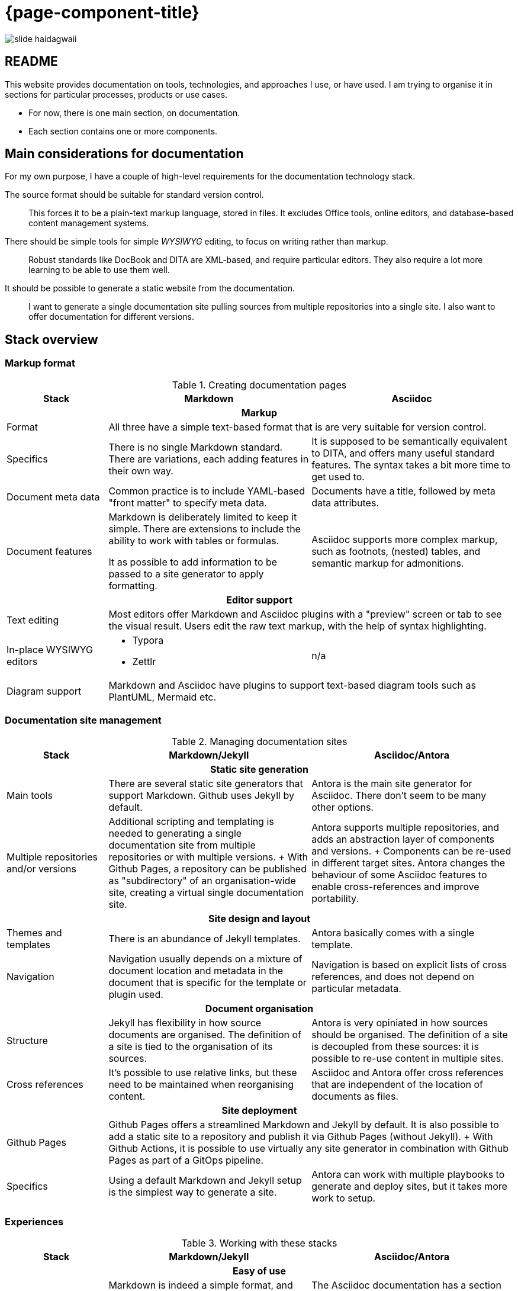 = {page-component-title}

image::slide-haidagwaii.png[]

== README

This website provides documentation on tools, technologies, and approaches I use, or have used.
I am trying to organise it in sections for particular processes, products or use cases.

- For now, there is one main section, on documentation.
- Each section contains one or more components.

== Main considerations for documentation

For my own purpose, I have a couple of high-level requirements for the documentation technology stack.

The source format should be suitable for standard version control.::
This forces it to be a plain-text markup language, stored in files.
It excludes Office tools, online editors, and database-based content management systems.

There should be simple tools for simple _WYSIWYG_ editing, to focus on writing rather than markup.::
Robust standards like DocBook and DITA are XML-based, and require particular editors.
They also require a lot more learning to be able to use them well.

It should be possible to generate a static website from the documentation.::
I want to generate a single documentation site pulling sources from multiple repositories into a single site.
I also want to offer documentation for different versions.

== Stack overview

=== Markup format

[%header, cols=1;2;2]
.Creating documentation pages
|===
h|Stack
^h|Markdown 
^h|Asciidoc

3+h|Markup

|Format
2+|All three have a simple text-based format that is are very suitable for version control.

|Specifics
|There is no single Markdown standard.
There are variations, each adding features in their own way.
|It is supposed to be semantically equivalent to DITA, and offers many useful standard features.
The syntax takes a bit more time to get used to.

|Document meta data
|Common practice is to include YAML-based "front matter" to specify meta data.
|Documents have a title, followed by meta data attributes.

|Document features
|Markdown is deliberately limited to keep it simple.
There are extensions to include the ability to work with tables or formulas.

It as possible to add information to be passed to a site generator to apply formatting.
|Asciidoc supports more complex markup, such as footnots, (nested) tables, and semantic markup for admonitions.

3+h|Editor support

|Text editing
2+|Most editors offer Markdown and Asciidoc plugins with a "preview" screen or tab to see the visual result.
Users edit the raw text markup, with the help of syntax highlighting.

|In-place WYSIWYG editors
a|* Typora
* Zettlr
|n/a

|Diagram support
2+|Markdown and Asciidoc have plugins to support text-based diagram tools such as PlantUML, Mermaid etc.
|===

=== Documentation site management

[%header, cols=1;2;2]
.Managing documentation sites
|===
h|Stack
^h|Markdown/Jekyll 
^h|Asciidoc/Antora

3+h|Static site generation

|Main tools
|There are several static site generators that support Markdown.
Github uses Jekyll by default.
|Antora is the main site generator for Asciidoc.
There don't seem to be many other options.

|Multiple repositories and/or versions
|Additional scripting and templating is needed to generating a single documentation site from multiple repositories or with multiple versions.
+
With Github Pages, a repository can be published as "subdirectory" of an organisation-wide site, creating a virtual single documentation site.
|Antora supports multiple repositories, and adds an abstraction layer of components and versions.
+
Components can be re-used in different target sites.
Antora changes the behaviour of some Asciidoc features to enable cross-references and improve portability.

3+h|Site design and layout

|Themes and templates
|There is an abundance of Jekyll templates.
|Antora basically comes with a single template.

|Navigation
|Navigation usually depends on a mixture of document location and metadata in the document that is specific for the template or plugin used.
|Navigation is based on explicit lists of cross references, and does not depend on particular metadata.

3+h|Document organisation

|Structure
|Jekyll has flexibility in how source documents are organised.
The definition of a site is tied to the organisation of its sources.
|Antora is very opiniated in how sources should be organised.
The definition of a site is decoupled from these sources: it is possible to re-use content in multiple sites.

|Cross references
|It's possible to use relative links, but these need to be maintained when reorganising content.
|Asciidoc and Antora offer cross references that are independent of the location of documents as files.

3+h|Site deployment

|Github Pages
2+|Github Pages offers a streamlined Markdown and Jekyll by default.
It is also possible to add a static site to a repository and publish it via Github Pages (without Jekyll).
+
With Github Actions, it is possible to use virtually any site generator in combination with Github Pages as part of a GitOps pipeline.

|Specifics
|Using a default Markdown and Jekyll setup is the simplest way to generate a site. 
|Antora can work with multiple playbooks to generate and deploy sites, but it takes more work to setup.

|===

=== Experiences

[%header, cols=1;2;2]
.Working with these stacks
|===
h|Stack
^h|Markdown/Jekyll 
^h|Asciidoc/Antora

3+h|Easy of use

|Writing documents
|Markdown is indeed a simple format, and "real WYSIWYG" editors like Typora make writing easy.

However, as this page demonstrates, I like to work with slightly more sophistcated tables, definition lists, and more. 
|The Asciidoc documentation has a section title "Graduating to Asciidoc".

It offfers the features I am looking for, but also requires me to more often check with the documentation (or a preview) how to write the markup.

|Publishing a site
|Jekyll and Github Pages are the easiest option.
|It takes some time to understand the Antora model, and decide on how to set it up for yourself.

|Specifics

|Github uses its own flavour of Markdown, and also limits the number of plugins that are available.
It therefore takes a bit of work to seet up a local environment to "comply" with these restrictions and preview the site.

It is also possible to use a Github Action tailored to additional needs.

|Antora overrides some Asciidoc behavious (such as including files outside the content source directory to document code or configuration choices, or relative paths).

Antora can work with npm extensions for Asciidoc, but not with Ruby-based extensions.
This limits the number of available extensions.

As a result, regular editor plugins are not able to show complete previews.

h|Adapting the look and feel

|There are plenty of themes to choose from.
There also is a lot of information available online. 

|There basically is only one template, so anything other than that requires a lot of work.
And apart from the Antora documentation, there is not much information availble online.

3+h|Collaboration

|Documents
|Markdown is the easiest format at its core.
However, for proper collaboration, it would require additional agreements on the exact flavour to use, and how to work with tables, definition lists, and so on.
|Smaller edits in Asciidoc are easy, but a contributor will likely need the documentation at hand for anything more elaborate.
Asciidoc is being developed as markup standard, and so features are defined in the language and do not need to be standardised separately.

|Organisation
|The organisation of a site and the required meta data for documents also needs to be agreed and documented separately. 
|Antora is opiniated in its organisation of content, but it supports re-use and does not have to be standardised separately.

|===

== Choice

Additional options considered:

reStructuredText markup is widely used in Python environments, and also in the original IATI documentation.::
Like Asciidoc, it provides more features to support technical documentation.
+
Since it offers fewer of such features, and does not have a site generator for multiple repositories and versions, I have skipped this for now.

Hugo is popular site generator, suitable for Markdown and Asciidoc sites, and very fast.::
The Xspec project uses it.
+
Since it uses the folder structure of content files to determine the navigation structure, creating a single site from multiple repositories would require the same work as for a Markdown/Jekyll-based site.

Zim is a desktop notebook application that makes it very easy to keep notes and write documentation in a true WYSIWYG editor.::
It supports links, tags, tasks, and a journal-style notebook.
It has an export option to export a notebook as either a website or a erStructuredText version.
I have also used it as my own notebook since around 2008, so it really works well for me to keep (technical) notes and pointers at hand.
+
However, without the application (available on Linux, with a port made for Windows), it is not really possible to contribute in editing the source.
There has been discussion about adding an abstraction layer to let the application work with Asciidoc or another suitable wiki format, but until then it is not an option.


[bibliography]
== Background reading

* [[[G, Gutman 2018]]] https://zerokspot.com/weblog/2018/03/25/antora-sphinx-for-asciidoc/[Antora: Sphinx for Asciidoc^]
